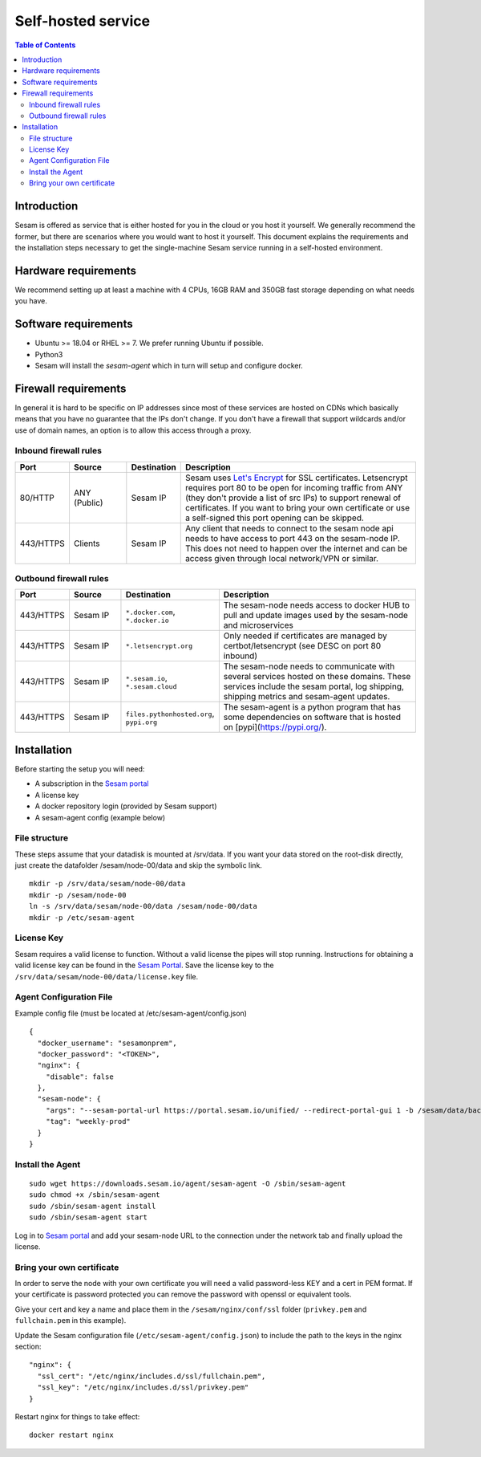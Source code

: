 ===================
Self-hosted service
===================

.. contents:: Table of Contents
   :depth: 2
   :local:

Introduction
------------

Sesam is offered as service that is either hosted for you in the cloud or you host it yourself. We generally recommend the former, but there are scenarios where you would want to host it yourself. This document explains the requirements and the installation steps necessary to get the single-machine Sesam service running in a self-hosted environment.


Hardware requirements
---------------------

We recommend setting up at least a machine with 4 CPUs, 16GB RAM and 350GB fast storage depending on what needs you have.

Software requirements
---------------------

- Ubuntu >= 18.04 or RHEL >= 7. We prefer running Ubuntu if possible.
  
- Python3
  
- Sesam will install the *sesam-agent* which in turn will setup and configure docker.

Firewall requirements
---------------------

In general it is hard to be specific on IP addresses since most of these services are hosted on CDNs which basically means that you have no guarantee that the IPs don't change. If you don't have a firewall that support wildcards and/or use of domain names, an option is to allow this access through a proxy.

Inbound firewall rules
======================

.. list-table::
   :header-rows: 1
   :widths: 10, 15, 10, 65

   * - Port
     - Source
     - Destination
     - Description

   * - 80/HTTP
     - ANY (Public)
     - Sesam IP
     - Sesam uses `Let's Encrypt <https://letsencrypt.org/>`_ for SSL certificates. Letsencrypt requires port 80 to be open for incoming traffic from ANY (they don't provide a list of src IPs)  to support renewal of certificates. If you want to bring your own certificate or use a self-signed this port opening can be skipped.

   * - 443/HTTPS
     - Clients
     - Sesam IP
     - Any client that needs to connect to the sesam node api needs to have access to port 443 on the sesam-node IP. This does not need to happen over the internet and can be access given through local network/VPN or similar.

Outbound firewall rules
=======================

.. list-table::
   :header-rows: 1
   :widths: 10, 15, 10, 65

   * - Port
     - Source
     - Destination
     - Description

   * - 443/HTTPS
     - Sesam IP
     - ``*.docker.com``, ``*.docker.io``
     - The sesam-node needs access to docker HUB to pull and update images used by the sesam-node and microservices

   * - 443/HTTPS
     - Sesam IP
     - ``*.letsencrypt.org``
     - Only needed if certificates are managed by certbot/letsencrypt (see DESC on port 80 inbound)

   * - 443/HTTPS
     - Sesam IP
     - ``*.sesam.io``, ``*.sesam.cloud``
     - The sesam-node needs to communicate with several services hosted on these domains. These services include the sesam portal, log shipping,  shipping metrics and sesam-agent updates.

   * - 443/HTTPS
     - Sesam IP
     - ``files.pythonhosted.org``, ``pypi.org``
     - The sesam-agent is a python program that has some dependencies on software that is hosted on [pypi](https://pypi.org/).

Installation
------------

Before starting the setup you will  need:

- A subscription in the `Sesam portal <https://portal.sesam.io>`_

- A license key
  
- A docker repository login (provided by Sesam support)
  
- A sesam-agent config (example below)

File structure
==============

These steps assume that your datadisk is mounted at /srv/data.
If you want your data stored on the root-disk directly, just create the datafolder /sesam/node-00/data and skip the symbolic link.

::

    mkdir -p /srv/data/sesam/node-00/data 
    mkdir -p /sesam/node-00 
    ln -s /srv/data/sesam/node-00/data /sesam/node-00/data 
    mkdir -p /etc/sesam-agent

License Key
===========

Sesam requires a valid license to function. Without a valid license the pipes will stop running. Instructions for obtaining a valid license key can be found in the `Sesam Portal <https://portal.sesam.io/>`__. Save the license key to the ``/srv/data/sesam/node-00/data/license.key`` file.

Agent Configuration File
========================

Example config file (must be located at /etc/sesam-agent/config.json)

::

    {
      "docker_username": "sesamonprem",
      "docker_password": "<TOKEN>",
      "nginx": {
        "disable": false
      },
      "sesam-node": {
        "args": "--sesam-portal-url https://portal.sesam.io/unified/ --redirect-portal-gui 1 -b /sesam/data/backup --backup-use-checkpoints ",
        "tag": "weekly-prod"
      }
    }

Install the Agent
=================

::

    sudo wget https://downloads.sesam.io/agent/sesam-agent -O /sbin/sesam-agent
    sudo chmod +x /sbin/sesam-agent
    sudo /sbin/sesam-agent install
    sudo /sbin/sesam-agent start

Log in to `Sesam portal <https://portal.sesam.io>`_ and add your sesam-node URL to the connection under the network tab and finally upload the license.

Bring your own certificate
==========================

In order to serve the node with your own certificate you will need a valid password-less KEY and a cert in PEM format. If your certificate is password protected you can remove the password with openssl or equivalent tools.

Give your cert and key a name and place them in the ``/sesam/nginx/conf/ssl`` folder (``privkey.pem`` and ``fullchain.pem`` in this example).

Update the Sesam configuration file (``/etc/sesam-agent/config.json``) to include the path to the keys in the nginx section:

::

    "nginx": {
      "ssl_cert": "/etc/nginx/includes.d/ssl/fullchain.pem",
      "ssl_key": "/etc/nginx/includes.d/ssl/privkey.pem"
    }

Restart nginx for things to take effect: 

::

    docker restart nginx
